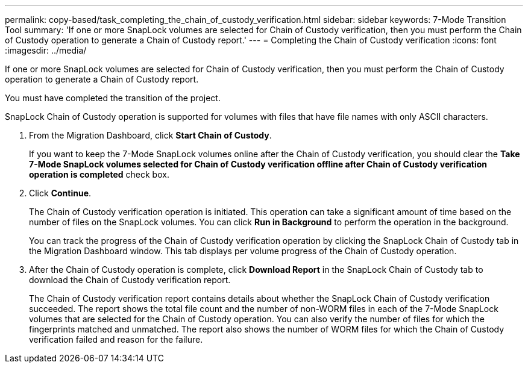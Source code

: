 ---
permalink: copy-based/task_completing_the_chain_of_custody_verification.html
sidebar: sidebar
keywords: 7-Mode Transition Tool
summary: 'If one or more SnapLock volumes are selected for Chain of Custody verification, then you must perform the Chain of Custody operation to generate a Chain of Custody report.'
---
= Completing the Chain of Custody verification
:icons: font
:imagesdir: ../media/

[.lead]
If one or more SnapLock volumes are selected for Chain of Custody verification, then you must perform the Chain of Custody operation to generate a Chain of Custody report.

You must have completed the transition of the project.

SnapLock Chain of Custody operation is supported for volumes with files that have file names with only ASCII characters.

. From the Migration Dashboard, click *Start Chain of Custody*.
+
If you want to keep the 7-Mode SnapLock volumes online after the Chain of Custody verification, you should clear the *Take 7-Mode SnapLock volumes selected for Chain of Custody verification offline after Chain of Custody verification operation is completed* check box.

. Click *Continue*.
+
The Chain of Custody verification operation is initiated. This operation can take a significant amount of time based on the number of files on the SnapLock volumes. You can click *Run in Background* to perform the operation in the background.
+
You can track the progress of the Chain of Custody verification operation by clicking the SnapLock Chain of Custody tab in the Migration Dashboard window. This tab displays per volume progress of the Chain of Custody operation.

. After the Chain of Custody operation is complete, click *Download Report* in the SnapLock Chain of Custody tab to download the Chain of Custody verification report.
+
The Chain of Custody verification report contains details about whether the SnapLock Chain of Custody verification succeeded. The report shows the total file count and the number of non-WORM files in each of the 7-Mode SnapLock volumes that are selected for the Chain of Custody operation. You can also verify the number of files for which the fingerprints matched and unmatched. The report also shows the number of WORM files for which the Chain of Custody verification failed and reason for the failure.
